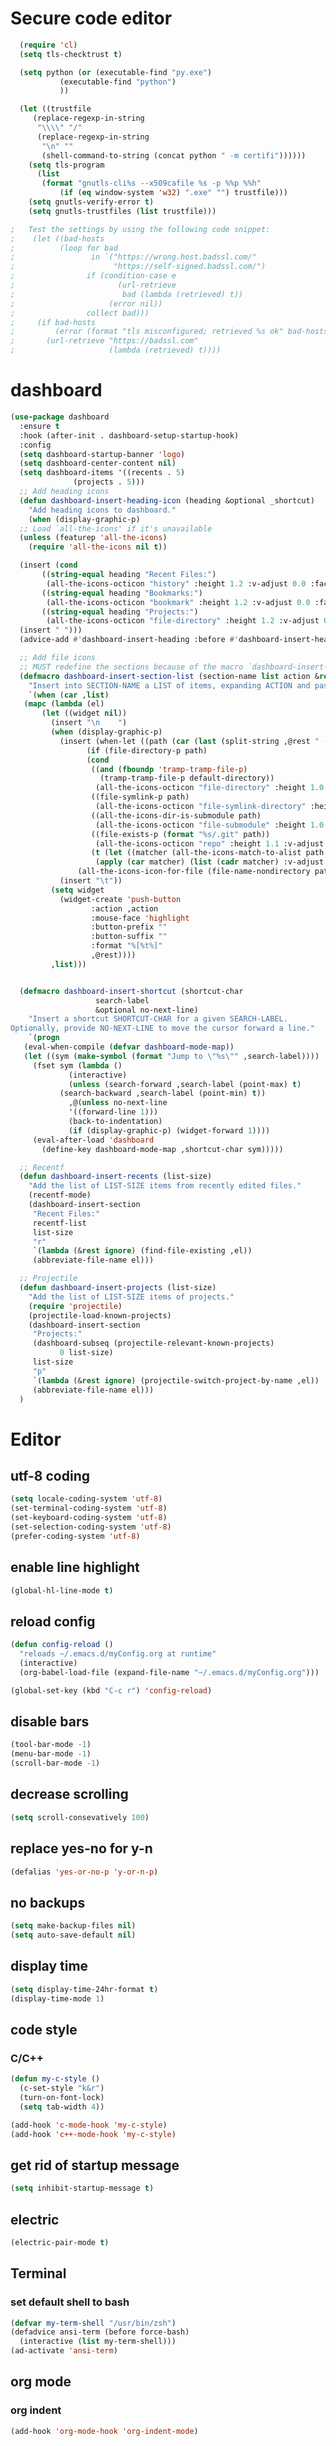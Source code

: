 * Secure code editor
#+BEGIN_SRC emacs-lisp
    (require 'cl)
    (setq tls-checktrust t)

    (setq python (or (executable-find "py.exe")
		     (executable-find "python")
		     ))

    (let ((trustfile
	   (replace-regexp-in-string
	    "\\\\" "/"
	    (replace-regexp-in-string
	     "\n" ""
	     (shell-command-to-string (concat python " -m certifi"))))))
      (setq tls-program
	    (list
	     (format "gnutls-cli%s --x509cafile %s -p %%p %%h"
		     (if (eq window-system 'w32) ".exe" "") trustfile)))
      (setq gnutls-verify-error t)
      (setq gnutls-trustfiles (list trustfile)))

  ;   Test the settings by using the following code snippet:
  ;    (let ((bad-hosts
  ;          (loop for bad
  ;                 in `("https://wrong.host.badssl.com/"
  ;                      "https://self-signed.badssl.com/")
  ;                if (condition-case e
  ;                       (url-retrieve
  ;                        bad (lambda (retrieved) t))
  ;                     (error nil))
  ;                collect bad)))
  ;     (if bad-hosts
  ;         (error (format "tls misconfigured; retrieved %s ok" bad-hosts))
  ;       (url-retrieve "https://badssl.com"
  ;                     (lambda (retrieved) t))))
#+END_SRC


* dashboard
#+BEGIN_SRC emacs-lisp
  (use-package dashboard
    :ensure t
    :hook (after-init . dashboard-setup-startup-hook)
    :config
    (setq dashboard-startup-banner 'logo)
    (setq dashboard-center-content nil)
    (setq dashboard-items '((recents . 5)
			    (projects . 5)))
    ;; Add heading icons
    (defun dashboard-insert-heading-icon (heading &optional _shortcut)
      "Add heading icons to dashboard."
      (when (display-graphic-p)
	;; Load `all-the-icons' if it's unavailable
	(unless (featurep 'all-the-icons)
	  (require 'all-the-icons nil t))

	(insert (cond
		 ((string-equal heading "Recent Files:")
		  (all-the-icons-octicon "history" :height 1.2 :v-adjust 0.0 :face 'dashboard-heading))
		 ((string-equal heading "Bookmarks:")
		  (all-the-icons-octicon "bookmark" :height 1.2 :v-adjust 0.0 :face 'dashboard-heading))
		 ((string-equal heading "Projects:")
		  (all-the-icons-octicon "file-directory" :height 1.2 :v-adjust 0.0 :face 'dashboard-heading))))
	(insert " ")))
    (advice-add #'dashboard-insert-heading :before #'dashboard-insert-heading-icon)

    ;; Add file icons
    ;; MUST redefine the sections because of the macro `dashboard-insert-section-list'
    (defmacro dashboard-insert-section-list (section-name list action &rest rest)
      "Insert into SECTION-NAME a LIST of items, expanding ACTION and passing REST to widget creation."
      `(when (car ,list)
	 (mapc (lambda (el)
		 (let ((widget nil))
		   (insert "\n    ")
		   (when (display-graphic-p)
		     (insert (when-let ((path (car (last (split-string ,@rest " - ")))))
			       (if (file-directory-p path)
				   (cond
				    ((and (fboundp 'tramp-tramp-file-p)
					  (tramp-tramp-file-p default-directory))
				     (all-the-icons-octicon "file-directory" :height 1.0 :v-adjust 0.01))
				    ((file-symlink-p path)
				     (all-the-icons-octicon "file-symlink-directory" :height 1.0 :v-adjust 0.01))
				    ((all-the-icons-dir-is-submodule path)
				     (all-the-icons-octicon "file-submodule" :height 1.0 :v-adjust 0.01))
				    ((file-exists-p (format "%s/.git" path))
				     (all-the-icons-octicon "repo" :height 1.1 :v-adjust 0.01))
				    (t (let ((matcher (all-the-icons-match-to-alist path all-the-icons-dir-icon-alist)))
					 (apply (car matcher) (list (cadr matcher) :v-adjust 0.01)))))
				 (all-the-icons-icon-for-file (file-name-nondirectory path)))))
		     (insert "\t"))
		   (setq widget
			 (widget-create 'push-button
					:action ,action
					:mouse-face 'highlight
					:button-prefix ""
					:button-suffix ""
					:format "%[%t%]"
					,@rest))))
	       ,list)))


    (defmacro dashboard-insert-shortcut (shortcut-char
					 search-label
					 &optional no-next-line)
      "Insert a shortcut SHORTCUT-CHAR for a given SEARCH-LABEL.
  Optionally, provide NO-NEXT-LINE to move the cursor forward a line."
      `(progn
	 (eval-when-compile (defvar dashboard-mode-map))
	 (let ((sym (make-symbol (format "Jump to \"%s\"" ,search-label))))
	   (fset sym (lambda ()
		       (interactive)
		       (unless (search-forward ,search-label (point-max) t)
			 (search-backward ,search-label (point-min) t))
		       ,@(unless no-next-line
			   '((forward-line 1)))
		       (back-to-indentation)
		       (if (display-graphic-p) (widget-forward 1))))
	   (eval-after-load 'dashboard
	     (define-key dashboard-mode-map ,shortcut-char sym)))))

    ;; Recentf
    (defun dashboard-insert-recents (list-size)
      "Add the list of LIST-SIZE items from recently edited files."
      (recentf-mode)
      (dashboard-insert-section
       "Recent Files:"
       recentf-list
       list-size
       "r"
       `(lambda (&rest ignore) (find-file-existing ,el))
       (abbreviate-file-name el)))

    ;; Projectile
    (defun dashboard-insert-projects (list-size)
      "Add the list of LIST-SIZE items of projects."
      (require 'projectile)
      (projectile-load-known-projects)
      (dashboard-insert-section
       "Projects:"
       (dashboard-subseq (projectile-relevant-known-projects)
			 0 list-size)
       list-size
       "p"
       `(lambda (&rest ignore) (projectile-switch-project-by-name ,el))
       (abbreviate-file-name el)))
    )
#+END_SRC


* Editor
** utf-8 coding
#+BEGIN_SRC emacs-lisp
  (setq locale-coding-system 'utf-8)
  (set-terminal-coding-system 'utf-8)
  (set-keyboard-coding-system 'utf-8)
  (set-selection-coding-system 'utf-8)
  (prefer-coding-system 'utf-8)
#+END_SRC
** enable line highlight
#+BEGIN_SRC emacs-lisp
  (global-hl-line-mode t)
#+END_SRC
** reload config
#+BEGIN_SRC emacs-lisp
  (defun config-reload ()
    "reloads ~/.emacs.d/myConfig.org at runtime"
    (interactive)
    (org-babel-load-file (expand-file-name "~/.emacs.d/myConfig.org")))

  (global-set-key (kbd "C-c r") 'config-reload)
#+END_SRC
** disable bars
#+BEGIN_SRC emacs-lisp
  (tool-bar-mode -1)
  (menu-bar-mode -1)
  (scroll-bar-mode -1)
#+END_SRC
** decrease scrolling
#+BEGIN_SRC emacs-lisp
  (setq scroll-consevatively 100)
#+END_SRC
** replace yes-no for y-n
#+BEGIN_SRC emacs-lisp
  (defalias 'yes-or-no-p 'y-or-n-p)
#+END_SRC
** no backups
#+BEGIN_SRC emacs-lisp
  (setq make-backup-files nil)
  (setq auto-save-default nil)
#+END_SRC
** display time
#+BEGIN_SRC emacs-lisp
  (setq display-time-24hr-format t)
  (display-time-mode 1)
#+END_SRC
** code style
*** C/C++
#+BEGIN_SRC emacs-lisp
  (defun my-c-style ()
    (c-set-style "k&r")
    (turn-on-font-lock)
    (setq tab-width 4))

  (add-hook 'c-mode-hook 'my-c-style)
  (add-hook 'c++-mode-hook 'my-c-style)
#+END_SRC
** get rid of startup message
#+BEGIN_SRC emacs-lisp
  (setq inhibit-startup-message t)
#+END_SRC
** electric
#+BEGIN_SRC emacs-lisp
  (electric-pair-mode t)
#+END_SRC
** Terminal
*** set default shell to bash
#+BEGIN_SRC emacs-lisp 
  (defvar my-term-shell "/usr/bin/zsh")
  (defadvice ansi-term (before force-bash)
    (interactive (list my-term-shell)))
  (ad-activate 'ansi-term)
#+END_SRC
** org mode
*** org indent
#+BEGIN_SRC emacs-lisp
  (add-hook 'org-mode-hook 'org-indent-mode)
#+END_SRC
** real names in symbolic links
#+BEGIN_SRC emacs-lisp
  (setq find-file-visit-truename t)
#+END_SRC


* Packages
** diminish
#+BEGIN_SRC emacs-lisp
  (use-package diminish
    :ensure t)
#+END_SRC
** which-key
#+BEGIN_SRC emacs-lisp
  (use-package which-key
    :ensure t
    :diminish which-key-mode
    :init
    (which-key-mode))
#+END_SRC
** ido-vertical
#+BEGIN_SRC emacs-lisp
  (use-package ido-vertical-mode
    :ensure t
    :init
    (ido-vertical-mode 1))

  (setq ido-vertical-define-keys 'C-n-and-C-p-only)
#+END_SRC
** smex(M-x menu)
#+BEGIN_SRC emacs-lisp
  (use-package smex
    :ensure t
    :init (smex-initialize)
    :bind
    ("M-x" . smex))
#+END_SRC
** rainbow(colored hex colors)
#+BEGIN_SRC emacs-lisp
  (use-package rainbow-mode
    :ensure t
    :diminish rainbow-mode
    :hook (prog-mode . rainbow-mode))
#+END_SRC
** set mode line
#+BEGIN_SRC emacs-lisp
  (use-package doom-modeline
    :ensure t
    :hook (after-init . doom-modeline-mode)
    :config (setq doom-modeline-height 34))

  (use-package minions
    :ensure t
    :config (minions-mode 1))
#+END_SRC
** yasnippet
#+BEGIN_SRC emacs-lisp
  (use-package yasnippet
    :ensure t
    :hook (prog-mode . yas-minor-mode)
    :config
    (use-package yasnippet-snippets
      :ensure t)
    (yas-reload-all))
#+END_SRC
** agressive indent
#+BEGIN_SRC emacs-lisp
  (use-package aggressive-indent
    :ensure t
    :config
    (global-aggressive-indent-mode 1))
#+END_SRC
** org-mode bullets
#+BEGIN_SRC emacs-lisp
  (use-package org-bullets
    :ensure t
    :hook
    (org-mode . org-bullets-mode))
#+END_SRC
** swiper
#+BEGIN_SRC emacs-lisp
  (use-package swiper
    :ensure t
    :bind
    ("C-s" . swiper))
#+END_SRC
** magit (version control)
#+BEGIN_SRC emacs-lisp
  (use-package magit
    :ensure t
    :bind (("C-c m" . magit-status)))

  (use-package magit-gitflow
    :ensure t
    :hook 
    (magit-mode . turn-on-magit-gitflow))

  (use-package git-gutter
    :ensure t
    :config
    (global-git-gutter-mode 1))
#+END_SRC
** flycheck
#+BEGIN_SRC emacs-lisp
  (use-package flycheck
    :ensure t
    :init (global-flycheck-mode))

  (use-package flycheck-pos-tip
    :ensure t
    :after flycheck
    :hook (flycheck-mode . flycheck-pos-tip-mode))
#+END_SRC
** projectile
#+BEGIN_SRC emacs-lisp
  (use-package projectile
    :ensure t
    :hook (prog-mode . projectile-mode)
    :bind ("<f5>" . 'projectile-compile-project)
    :bind-keymap ("C-c p" . projectile-command-map))
#+END_SRC
** all the icons
#+BEGIN_SRC emacs-lisp
  (use-package all-the-icons
    :ensure t)
#+END_SRC
** line numbers in prog mode
#+BEGIN_SRC emacs-lisp
  (use-package linum-relative
    :ensure t
    :hook (prog-mode . linum-relative-mode)
    :config
    (setq linum-relative-current-symbol ""))
#+END_SRC
** highlight indents in prog mode
#+BEGIN_SRC emacs-lisp
  (use-package highlight-indent-guides
    :ensure t
    :hook (emacs-lisp-mode . highlight-indent-guides-mode)
    :config
    (setq highlight-indent-guides-method 'character)
    (setq highlight-indent-guides-auto-odd-face-perc 20)
    (setq highlight-indent-guides-auto-even-face-perc 20)
    (setq highlight-indent-guides-auto-character-face-perc 50)
    (setq highlight-indent-guides-responsive 'top))
#+END_SRC
** Async processes wherever possible
#+BEGIN_SRC emacs-lisp
  (use-package async
    :ensure t)
#+END_SRC

** spell checking
#+BEGIN_SRC emacs-lisp
  (defun spell-buffer-english ()
    (interactive)
    (ispell-change-dictionary "en_US")
    (flyspell-buffer))

  (use-package ispell
    :config
    (when (executable-find "hunspell")
      (setq-default ispell-program-name "hunspell")
      (setq ispell-really-hunspell t))

    ;; (setq ispell-program-name "aspell"
    ;;       ispell-extra-args '("--sug-mode=ultra"))
    :bind
    ("C-c e" . spell-buffer-english))

  (dolist (hook '(text-mode-hook))
    (add-hook hook (lambda () (flyspell-mode 1) (visual-line-mode 1))))
#+END_SRC


* ido
** enable ido mode
#+BEGIN_SRC emacs-lisp
  (setq ido-enable-flex-matching nil)
  (setq ido-create-new-buffer 'always)
  (setq ido-everywhere t)
  (ido-mode 1)
#+END_SRC
** switch buffer
#+BEGIN_SRC emacs-lisp
  (global-set-key (kbd "C-x C-b") 'ibuffer)
#+END_SRC


* auto completion
** company package
#+BEGIN_SRC emacs-lisp
  (use-package company
    :ensure t
    :hook (after-init . global-company-mode)
    :init
    (setq company-idle-delay 0)
    (setq company-minimum-prefix-length 3))

  ;(with-eval-after-load 'company
  ;  (define-key company-active-map (kbd "<tab>") #'company-select-next)
  ;  (define-key company-active-map (kbd "<S-tab>") #'company-select-previous))
#+END_SRC
** company irony
#+BEGIN_SRC emacs-lisp
  (use-package company-irony
    :ensure t
    :after company
    :config
    (require 'company)
    (add-to-list 'company-backends 'company-irony))

  (use-package irony
    :ensure t
    :hook ((c++-mode . irony-mode)
           (c-mode . irony-mode)
           (irony-mode . irony-cdb-autosetup-compile-options)))

  (use-package flycheck-irony
    :ensure t
    :hook (irony-mode . flycheck-irony-setup))

  (with-eval-after-load 'company
    (add-hook 'c++-mode-hook 'company-mode)
    (add-hook 'c-mode-hook 'company-mode))
#+END_SRC
